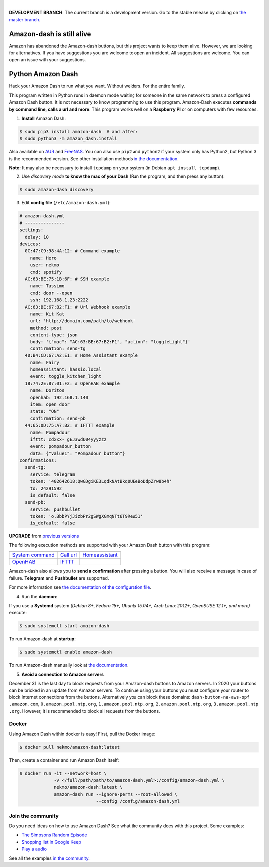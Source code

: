 

.. image:: https://raw.githubusercontent.com/Nekmo/amazon-dash/master/amazon-dash.png
    :width: 100%

|


.. image:: https://img.shields.io/travis/Nekmo/amazon-dash/develop.svg?style=flat-square&maxAge=2592000
  :target: https://travis-ci.org/Nekmo/amazon-dash
  :alt: Latest Travis CI build status

.. image:: https://img.shields.io/pypi/v/amazon-dash.svg?style=flat-square
  :target: https://pypi.org/project/amazon-dash/
  :alt: Latest PyPI version

.. image:: https://img.shields.io/pypi/pyversions/amazon-dash.svg?style=flat-square
  :target: https://pypi.org/project/amazon-dash/
  :alt: Python versions

.. image:: https://img.shields.io/codeclimate/github/Nekmo/amazon-dash.svg?style=flat-square
  :target: https://codeclimate.com/github/Nekmo/amazon-dash
  :alt: Code Climate

.. image:: https://img.shields.io/codecov/c/github/Nekmo/amazon-dash/master.svg?style=flat-square
  :target: https://codecov.io/github/Nekmo/amazon-dash
  :alt: Test coverage

.. image:: https://img.shields.io/requires/github/Nekmo/amazon-dash.svg?style=flat-square
     :target: https://requires.io/github/Nekmo/amazon-dash/requirements/?branch=master
     :alt: Requirements Status


**DEVELOPMENT BRANCH**: The current branch is a development version. Go to the stable release by clicking
on `the master branch <https://github.com/Nekmo/amazon-dash/tree/master>`_.

Amazon-dash is still alive
##########################
Amazon has abandoned the Amazon-dash buttons, but this project wants to keep them alive. However, we are looking
for alternatives. If you have suggestions you are welcome to open an incident. All suggestions are welcome.
You can open an issue with your suggestions.

Python Amazon Dash
##################
Hack your Amazon Dash to run what you want. Without welders. For the entire family.

This program written in Python runs in daemon mode waiting for someone in the same
network to press a configured Amazon Dash button. It is not necessary to know
programming to use this program. Amazon-Dash executes **commands by command line,
calls a url and more**. This program works well on a **Raspberry PI** or on computers
with few resources.


1. **Install** Amazon Dash:

.. code:: console

    $ sudo pip3 install amazon-dash  # and after:
    $ sudo python3 -m amazon_dash.install

Also available on `AUR <https://aur.archlinux.org/packages/amazon-dash-git/>`_ and
`FreeNAS <http://docs.nekmo.org/amazon-dash/installation.html#freenas>`_. You can also use ``pip2`` and
``python2`` if your system only has Python2, but Python 3 is the recommended version. See other installation
methods `in the documentation <http://docs.nekmo.org/amazon-dash/installation.html>`_.

**Note:** It may also be necessary to install ``tcpdump`` on your system (in Debian ``apt install tcpdump``).

2. Use *discovery mode* **to know the mac of your Dash** (Run the program, and then press any button):

.. code-block:: console

    $ sudo amazon-dash discovery


3. Edit **config file** (``/etc/amazon-dash.yml``):

.. code-block:: yaml

    # amazon-dash.yml
    # ---------------
    settings:
      delay: 10
    devices:
      0C:47:C9:98:4A:12: # Command example
        name: Hero
        user: nekmo
        cmd: spotify
      AC:63:BE:75:1B:6F: # SSH example
        name: Tassimo
        cmd: door --open
        ssh: 192.168.1.23:2222
      AC:63:BE:67:B2:F1: # Url Webhook example
        name: Kit Kat
        url: 'http://domain.com/path/to/webhook'
        method: post
        content-type: json
        body: '{"mac": "AC:63:BE:67:B2:F1", "action": "toggleLight"}'
        confirmation: send-tg
      40:B4:CD:67:A2:E1: # Home Assistant example
        name: Fairy
        homeassistant: hassio.local
        event: toggle_kitchen_light
      18:74:2E:87:01:F2: # OpenHAB example
        name: Doritos
        openhab: 192.168.1.140
        item: open_door
        state: "ON"
        confirmation: send-pb
      44:65:0D:75:A7:B2: # IFTTT example
        name: Pompadour
        ifttt: cdxxx-_gEJ3wdU04yyyzzz
        event: pompadour_button
        data: {"value1": "Pompadour button"}
    confirmations:
      send-tg:
        service: telegram
        token: '402642618:QwGDgiKE3LqdkNAtBkq0UEeBoDdpZYw8b4h'
        to: 24291592
        is_default: false
      send-pb:
        service: pushbullet
        token: 'o.BbbPYjJizbPr2gSWgXGmqNTt6T9Rew51'
        is_default: false


**UPGRADE** from `previous versions <http://docs.nekmo.org/amazon-dash/installation.html>`_

The following execution methods are supported with your Amazon Dash button with this program:

================================  ================================  ================================
.. image:: https://goo.gl/VqgMZJ  .. image:: https://goo.gl/a6TS7X  .. image:: https://goo.gl/zrjisq
`System command`_                 `Call url`_                       `Homeassistant`_
.. image:: https://goo.gl/Cq4bYC  .. image:: https://goo.gl/L7ng8k
`OpenHAB`_                        `IFTTT`_
================================  ================================  ================================


Amazon-dash also allows you to **send a confirmation** after pressing a button. You will also receive a message in
case of failure. **Telegram** and **Pushbullet** are supported.


For more information see
`the documentation of the configuration file <http://docs.nekmo.org/amazon-dash/config_file.html>`_.


4. Run the **daemon**:

If you use a **Systemd** system *(Debian 8+, Fedora 15+, Ubuntu 15.04+, Arch Linux 2012+, OpenSUSE 12.1+, and more)*
execute:

.. code-block:: console

    $ sudo systemctl start amazon-dash

To run Amazon-dash at **startup**:

.. code-block:: console

    $ sudo systemctl enable amazon-dash


To run Amazon-dash manually look at `the documentation <http://docs.nekmo.org/amazon-dash/usage.html>`_.


5. **Avoid a connection to Amazon servers**

December 31 is the last day to block requests from your Amazon-dash buttons to Amazon servers. In 2020 your buttons
can be bricked in an update from Amazon servers. To continue using your buttons you must configure your router
to block Internet connections from the buttons. Alternatively you can block these domains: ``dash-button-na-aws-opf
.amazon.com``, ``0.amazon.pool.ntp.org``, ``1.amazon.pool.ntp.org``, ``2.amazon.pool.ntp.org``, ``3.amazon.pool.ntp
.org``. However, it is recommended to block all requests from the buttons.


Docker
======
Using Amazon Dash within docker is easy! First, pull the Docker image:

.. code-block:: console

    $ docker pull nekmo/amazon-dash:latest

Then, create a container and run Amazon Dash itself:

.. code-block:: console

    $ docker run -it --network=host \
                 -v </full/path/path/to/amazon-dash.yml>:/config/amazon-dash.yml \
                 nekmo/amazon-dash:latest \
                 amazon-dash run --ignore-perms --root-allowed \
                                 --config /config/amazon-dash.yml


Join the community
==================
Do you need ideas on how to use Amazon Dash? See what the community does with this project. Some examples:

* `The Simpsons Random Episode <http://docs.nekmo.org/amazon-dash/community.html#the-simpsons-random-episode>`_
* `Shopping list in Google Keep <http://docs.nekmo.org/amazon-dash/community.html#shopping-list-in-google-keep>`_
* `Play a audio <http://docs.nekmo.org/amazon-dash/community.html#play-a-audio>`_

See all the examples `in the community`_.


.. _System command: http://docs.nekmo.org/amazon-dash/config_file.html#execute-cmd
.. _Call url: http://docs.nekmo.org/amazon-dash/config_file.html#call-url
.. _Homeassistant: http://docs.nekmo.org/amazon-dash/config_file.html#homeassistant-event
.. _OpenHAB: http://docs.nekmo.org/amazon-dash/config_file.html#openhab-event
.. _IFTTT: http://docs.nekmo.org/amazon-dash/config_file.html#ifttt-event
.. _in the community: http://docs.nekmo.org/amazon-dash/community.html
